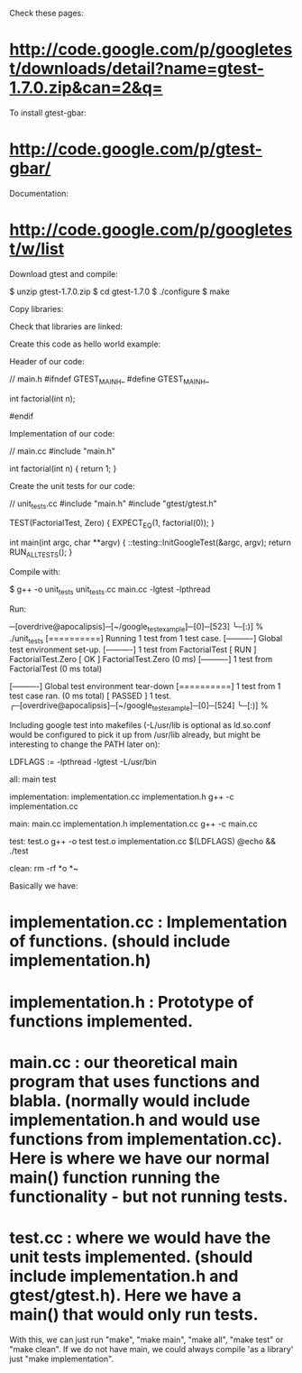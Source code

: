 Check these pages:

* http://code.google.com/p/googletest/downloads/detail?name=gtest-1.7.0.zip&can=2&q=

To install gtest-gbar:

* http://code.google.com/p/gtest-gbar/

Documentation:

* http://code.google.com/p/googletest/w/list

Download gtest and compile:

 $ unzip gtest-1.7.0.zip
 $ cd gtest-1.7.0
 $ ./configure
 $ make

Copy libraries:

 # cp -a include/gtest /usr/include
 # cp -a lib/.libs/* /usr/lib/

Check that libraries are linked:

 # ldconfig -v | grep gtest

Create this code as hello world example:

Header of our code:

 // main.h
 #ifndef GTEST_MAIN_H_
 #define GTEST_MAIN_H_

 int factorial(int n);

 #endif

Implementation of our code:

 // main.cc
 #include "main.h"

 int factorial(int n)
 {
     return 1;
 }

Create the unit tests for our code:

 // unit_tests.cc
 #include "main.h"
 #include "gtest/gtest.h"

 TEST(FactorialTest, Zero) {
     EXPECT_EQ(1, factorial(0));
 }

 int main(int argc, char **argv)
 {
     ::testing::InitGoogleTest(&argc, argv);
     return RUN_ALL_TESTS();
 }

Compile with:

 $ g++ -o unit_tests unit_tests.cc main.cc -lgtest -lpthread

Run:

 ─[overdrive@apocalipsis]─[~/google_test_example]─[0]─[523]
 ╰─[:)] % ./unit_tests
 [==========] Running 1 test from 1 test case.
 [----------] Global test environment set-up.
 [----------] 1 test from FactorialTest
 [ RUN      ] FactorialTest.Zero
 [       OK ] FactorialTest.Zero (0 ms)
 [----------] 1 test from FactorialTest (0 ms total)

 [----------] Global test environment tear-down
 [==========] 1 test from 1 test case ran. (0 ms total)
 [  PASSED  ] 1 test.
 ╭─[overdrive@apocalipsis]─[~/google_test_example]─[0]─[524]
 ╰─[:)] %

Including google test into makefiles (-L/usr/lib is optional as ld.so.conf would be configured to pick it up from /usr/lib already, but might be interesting to change the PATH later on):

 LDFLAGS := -lpthread -lgtest -L/usr/bin

 all: main test

 implementation: implementation.cc implementation.h
 	g++ -c implementation.cc

 main: main.cc implementation.h implementation.cc
 	g++ -c main.cc

 test: test.o
 	g++ -o test test.o implementation.cc $(LDFLAGS)
 	@echo && ./test

 clean:
 	rm -rf *o *~

Basically we have:

* implementation.cc : Implementation of functions. (should include implementation.h)
* implementation.h : Prototype of functions implemented.
* main.cc : our theoretical main program that uses functions and blabla. (normally would include implementation.h and would use functions from implementation.cc). Here is where we have our normal main() function running the functionality - but not running tests.
* test.cc : where we would have the unit tests implemented. (should include implementation.h and gtest/gtest.h). Here we have a main() that would only run tests.

With this, we can just run "make", "make main", "make all", "make test" or "make clean". If we do not have main, we could always compile 'as a library' just "make implementation".
